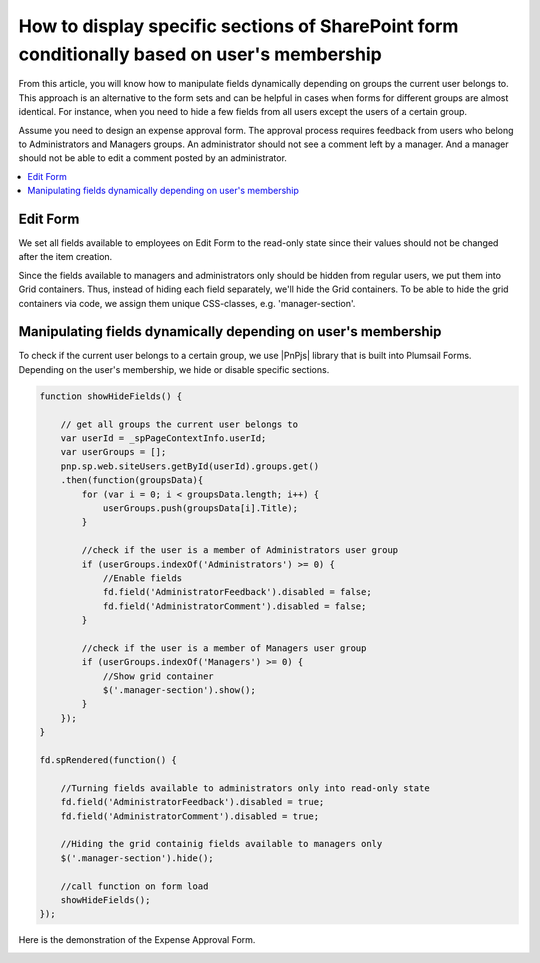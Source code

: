 .. title:: Display sections of a SharePoint form conditionally

.. meta::
   :description: Only show parts of the form based on user's membership - for example, hide certain parts for regular users, and only show them to supervisors/admins 

How to display specific sections of SharePoint form conditionally based on user's membership
=============================================================================================

From this article, you will know how to manipulate fields dynamically depending on groups the current user belongs to. This approach is an alternative to the form sets and can be helpful in cases when forms for different groups are almost identical. For instance, when you need to hide a few fields from all users except the users of a certain group. 
  
Assume you need to design an expense approval form. The approval process requires feedback from users who belong to Administrators and Managers groups. An administrator should not see a comment left by a manager. And a manager should not be able to edit a comment posted by an administrator. 

.. contents::
 :local:
 :depth: 1

Edit Form 
--------------------------------------------------

We set all fields available to employees on Edit Form to the read-only state since their values should not be changed after the item creation. 

|pic1|

.. |pic1| image:: ../images/how-to/dynamic-form-based-on-membership/dynamic-form-based-on-membership-01.png
   :alt: Read only

Since the fields available to managers and administrators only should be hidden from regular users, we put them into Grid containers. Thus, instead of hiding each field separately, we'll hide the Grid containers. To be able to hide the grid containers via code, we assign them unique CSS-classes, e.g. 'manager-section'. 

|pic2|

.. |pic2| image:: ../images/how-to/dynamic-form-based-on-membership/dynamic-form-based-on-membership-02.png
   :alt: CSS Class

Manipulating fields dynamically depending on user's membership
----------------------------------------------------------------------------------------------------

To check if the current user belongs to a certain group, we use |PnPjs| library that is built into Plumsail Forms. Depending on the user's membership, we hide or disable specific sections.  

.. code-block:: javascript

    function showHideFields() {

        // get all groups the current user belongs to
        var userId = _spPageContextInfo.userId;
        var userGroups = [];
        pnp.sp.web.siteUsers.getById(userId).groups.get()
        .then(function(groupsData){
            for (var i = 0; i < groupsData.length; i++) {
                userGroups.push(groupsData[i].Title); 
            }
            
            //check if the user is a member of Administrators user group 
            if (userGroups.indexOf('Administrators') >= 0) {
                //Enable fields
                fd.field('AdministratorFeedback').disabled = false;
                fd.field('AdministratorComment').disabled = false;
            } 

            //check if the user is a member of Managers user group
            if (userGroups.indexOf('Managers') >= 0) {
                //Show grid container
                $('.manager-section').show();
            }
        });
    }
    
    fd.spRendered(function() {
        
        //Turning fields available to administrators only into read-only state
        fd.field('AdministratorFeedback').disabled = true;
        fd.field('AdministratorComment').disabled = true;
        
        //Hiding the grid containig fields available to managers only
        $('.manager-section').hide();
        
        //call function on form load
        showHideFields(); 
    }); 

Here is the demonstration of the Expense Approval Form.

|pic3|

.. |pic3| image:: ../images/how-to/dynamic-form-based-on-membership/dynamic-form-based-on-membership-00.gif
   :alt: Dynamic Form

.. |PnPjs|  raw:: html

   <a href="https://pnp.github.io/pnpjs/" target="_blank">PnPjs</a>
